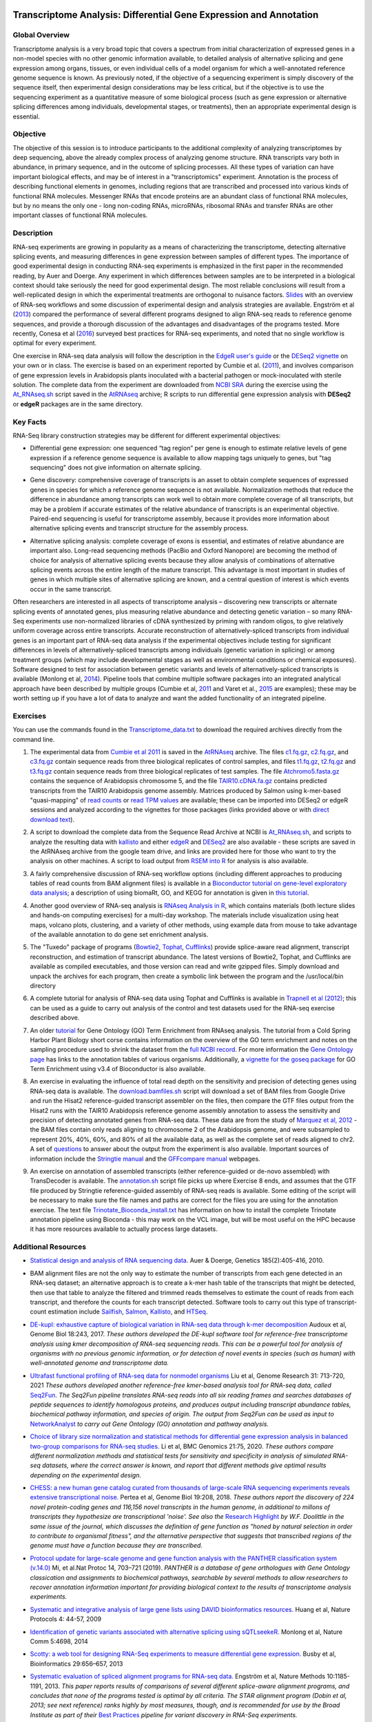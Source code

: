 .. image:: /Images/NC_State.gif
   :target: http://www.ncsu.edu


.. role:: bash(code)
   :language: bash


Transcriptome Analysis: Differential Gene Expression and Annotation
==================================================================



Global Overview
***************

Transcriptome analysis is a very broad topic that covers a spectrum from initial characterization of expressed genes in a non-model species with no other genomic information available, to detailed analysis of alternative splicing and gene expression among organs, tissues, or even individual cells of a model organism for which a well-annotated reference genome sequence is known. As previously noted, if the objective of a sequencing experiment is simply discovery of the sequence itself, then experimental design considerations may be less critical, but if the objective is to use the sequencing experiment as a quantitative measure of some biological process (such as gene expression or alternative splicing differences among individuals, developmental stages, or treatments), then an appropriate experimental design is essential.


Objective
*********

The objective of this session is to introduce participants to the additional complexity of analyzing transcriptomes by deep sequencing, above the already complex process of analyzing genome structure. RNA transcripts vary both in abundance, in primary sequence, and in the outcome of splicing processes. All these types of variation can have important biological effects, and may be of interest in a "transcriptomics" experiment. Annotation is the process of describing functional elements in genomes, including regions that are transcribed and processed into various kinds of functional RNA molecules. Messenger RNAs that encode proteins are an abundant class of functional RNA molecules, but by no means the only one - long non-coding RNAs, microRNAs, ribosomal RNAs and transfer RNAs are other important classes of functional RNA molecules. 



Description
***********

RNA-seq experiments are growing in popularity as a means of characterizing the transcriptome, detecting alternative splicing events, and measuring differences in gene expression between samples of different types. The importance of good experimental design in conducting RNA-seq experiments is emphasized in the first paper in the recommended reading, by Auer and Doerge. Any experiment in which differences between samples are to be interpreted in a biological context should take seriously the need for good experimental design. The most reliable conclusions will result from a well-replicated design in which the experimental treatments are orthogonal to nuisance factors. `Slides <https://drive.google.com/open?id=1NB2ICMSgcGO10v0i5ZhwQZuNhsMmR4C9>`_ with an overview of RNA-seq workflows and some discussion of experimental design and analysis strategies are available. Engström et al (`2013 <http://www.nature.com/nmeth/journal/v10/n12/full/nmeth.2722.html>`_) compared the performance of several different programs designed to align RNA-seq reads to reference genome sequences, and provide a thorough discussion of the advantages and disadvantages of the programs tested. More recently, Conesa et al (`2016 <https://www.ncbi.nlm.nih.gov/pmc/articles/PMC4728800/>`_) surveyed best practices for RNA-seq experiments, and noted that no single workflow is optimal for every experiment. 

\

One exercise in RNA-seq data analysis will follow the description in the `EdgeR user's guide <https://bioconductor.org/packages/release/bioc/vignettes/edgeR/inst/doc/edgeRUsersGuide.pdf>`_ or the `DESeq2 vignette <https://bioconductor.org/packages/release/bioc/vignettes/DESeq2/inst/doc/DESeq2.html>`_ on your own or in class. The exercise is based on an experiment reported by Cumbie et al. (`2011 <http://journals.plos.org/plosone/article?id=10.1371/journal.pone.0025279>`_), and involves comparison of gene expression levels in Arabidopsis plants inoculated with a bacterial pathogen or mock-inoculated with sterile solution. The complete data from the experiment are downloaded from `NCBI SRA <http://www.ncbi.nlm.nih.gov/sra/?term=SRP004047>`_ during the exercise using the `At_RNAseq.sh <https://drive.google.com/open?id=18NJkXMWjOLUzgiiez4Q-t_z6alM40h7Z>`_ script saved in the `AtRNAseq <https://drive.google.com/open?id=1_-cX7Scvp_e8zlN4glcD3-i2eJg5Tv71>`_ archive; R scripts to run differential gene expression analysis with **DESeq2** or **edgeR** packages are in the same directory. 


Key Facts
*********

RNA-Seq library construction strategies may be different for different experimental objectives:

+ Differential gene expression: one sequenced “tag region” per gene is enough to estimate relative levels of gene expression if a reference genome sequence is available to allow mapping tags uniquely to genes, but "tag sequencing" does not give information on alternate splicing.

\

+ Gene discovery: comprehensive coverage of transcripts is an asset to obtain complete sequences of expressed genes in species for which a reference genome sequence is not available. Normalization methods that reduce the difference in abundance among transcripts can work well to obtain more complete coverage of all transcripts, but may be a problem if accurate estimates of the relative abundance of transcripts is an experimental objective. Paired-end sequencing is useful for transcriptome assembly, because it provides more information about alternative splicing events and transcript structure for the assembly process.

\

+ Alternative splicing analysis: complete coverage of exons is essential, and estimates of relative abundance are important also. Long-read sequencing methods (PacBio and Oxford Nanopore) are becoming the method of choice for analysis of alternative splicing events because they allow analysis of combinations of alternative splicing events across the entire length of the mature transcript. This advantage is most important in studies of genes in which multiple sites of alternative splicing are known, and a central question of interest is which events occur in the same transcript.

Often researchers are interested in all aspects of transcriptome analysis – discovering new transcripts or alternate splicing events of annotated genes, plus measuring relative abundance and detecting genetic variation – so many RNA-Seq experiments use non-normalized libraries of cDNA synthesized by priming with random oligos, to give relatively uniform coverage across entire transcripts. Accurate reconstruction of alternatively-spliced transcripts from individual genes is an important part of RNA-seq data analysis if the experimental objectives include testing for significant differences in levels of alternatively-spliced transcripts among individuals (genetic variation in splicing) or among treatment groups (which may include developmental stages as well as environmental conditions or chemical exposures). Software designed to test for association between genetic variants and levels of alternatively-spliced transcripts is available (Monlong et al, `2014 <http://www.nature.com/ncomms/2014/140820/ncomms5698/full/ncomms5698.html>`_). Pipeline tools that combine multiple software packages into an integrated analytical approach have been described by multiple groups (Cumbie et al, `2011 <http://journals.plos.org/plosone/article?id=10.1371/journal.pone.0025279>`_ and Varet et al., `2015 <http://biorxiv.org/content/early/2015/09/26/021741>`_ are examples); these may be worth setting up if you have a lot of data to analyze and want the added functionality of an integrated pipeline.


Exercises
*********

You can use the commands found in the `Transcriptome_data.txt <https://drive.google.com/open?id=1jSNUzeBRg1dExWJhI2ylxRfggHYh4s1->`_ to download the required archives directly from the command line. 

1. The experimental data from `Cumbie et al 2011 <http://journals.plos.org/plosone/article?id=10.1371/journal.pone.0025279>`_ is saved in the `AtRNAseq <https://drive.google.com/open?id=1_-cX7Scvp_e8zlN4glcD3-i2eJg5Tv71>`_ archive. The files `c1.fq.gz <https://drive.google.com/open?id=1A1ePOEEQxgY5-WbtH99_-wfpivYpLRyT>`_, `c2.fq.gz <https://drive.google.com/open?id=1OIwpkuNJIAhfDoXFsfAiEbCho6EXt412>`_, and `c3.fq.gz <https://drive.google.com/open?id=1DhVkPmszlpvH8dIKXef2iiSO-cF_cj-v>`_ contain sequence reads from three biological replicates of control samples, and files `t1.fq.gz <https://drive.google.com/open?id=13xP7gcbNCT8BwbGh1_bLg6LF_AWfruhn>`_, `t2.fq.gz <https://drive.google.com/open?id=1_gPRcV7zzs8HixgK7dwNRb-h8MPXjMpc>`_ and `t3.fq.gz <https://drive.google.com/open?id=1wr0qCiomXFSiB2T9zdrzYRSB7FcW67Cy>`_ contain sequence reads from three biological replicates of test samples. The file `Atchromo5.fasta.gz <https://drive.google.com/open?id=1i5p9JlQZh_xvhGN_d9JvLVaOxqF8Hp0_>`_ contains the sequence of Arabidopsis chromosome 5, and the file `TAIR10.cDNA.fa.gz <https://drive.google.com/open?id=13n6Iu-Aht4ikGH2SyX0yTwKVfx3ply3R>`_ contains predicted transcripts from the TAIR10 Arabidopsis genome assembly. Matrices produced by Salmon using k-mer-based "quasi-mapping" of `read counts <https://drive.google.com/a/ncsu.edu/file/d/1E37JMBl76XPvVlfGKGIha5PPL1Ow8EqF>`_ or `read TPM values <https://drive.google.com/a/ncsu.edu/file/d/1fyhuRyJmh6f0j5ktEUHveoIsg_k1W6OV>`_ are available; these can be imported into DESeq2 or edgeR sessions and analyzed according to the vignettes for those packages (links provided above or with `direct download text <https://drive.google.com/open?id=18U7valM4P4r2topHWkRsqDzC_I9RtXn3>`_). 

\
 
2. A script to download the complete data from the Sequence Read Archive at NCBI is `At_RNAseq.sh <https://drive.google.com/open?id=18NJkXMWjOLUzgiiez4Q-t_z6alM40h7Z>`_, and scripts to analyze the resulting data with `kallisto <https://drive.google.com/open?id=1EbVcHki5CeE2CGYGc682XFl4lQjKBbsB>`_ and either `edgeR <https://drive.google.com/open?id=1T_Am4Aj_RnYw-kFWpJFetNXo-DXNS_h1>`_ and `DESeq2 <https://drive.google.com/open?id=1fXbjVEqA-YRb_Vwd3C2MH17aBct6Tp5N>`_ are also available - these scripts are saved in the AtRNAseq archive from the google team drive, and links are provided here for those who want to try the analysis on other machines. A script to load output from `RSEM into R <https://drive.google.com/open?id=18q0rowXeDdbJC1D6agIg9cIptB9VDHsT>`_ for analysis  is also available.

\
 
3. A fairly comprehensive discussion of RNA-seq workflow options (including different approaches to producing tables of read counts from BAM alignment files) is available in a `Bioconductor tutorial on gene-level exploratory data analysis <http://www.bioconductor.org/help/workflows/rnaseqGene/>`_; a description of using biomaRt, GO, and KEGG for annotation is given in `this tutorial <https://cran.r-project.org/web/packages/biomartr/vignettes/Functional_Annotation.html>`_. 

\
 
4. Another good overview of RNA-seq analysis is `RNAseq Analysis in R <https://combine-australia.github.io/RNAseq-R/>`_, which contains materials (both lecture slides and hands-on computing exercises) for a multi-day workshop. The materials include visualization using heat maps, volcano plots, clustering, and a variety of other methods, using example data from mouse to take advantage of the available annotation to do gene set enrichment analysis.
 

\

5. The "Tuxedo" package of programs (`Bowtie2 <http://sourceforge.net/projects/bowtie-bio/files/bowtie2/2.3.0/bowtie2-2.3.0-linux-x86_64.zip>`_, `Tophat <http://ccb.jhu.edu/software/tophat/downloads/tophat-2.1.1.Linux_x86_64.tar.gz>`_, `Cufflinks <http://cole-trapnell-lab.github.io/cufflinks/assets/downloads/cufflinks-2.2.1.Linux_x86_64.tar.gz>`_) provide splice-aware read alignment, transcript reconstruction, and estimation of transcript abundance. The latest versions of Bowtie2, Tophat, and Cufflinks are available as compiled executables, and those version can read and write gzipped files. Simply download and unpack the archives for each program, then create a symbolic link between the program and the /usr/local/bin directory

\
 
6. A complete tutorial for analysis of RNA-seq data using Tophat and Cufflinks is available in `Trapnell et al (2012) <http://www.nature.com/nprot/journal/v7/n3/full/nprot.2012.016.html>`_; this can be used as a guide to carry out analysis of the control and test datasets used for the RNA-seq exercise described above.

\

7. An older `tutorial <http://girke.bioinformatics.ucr.edu/CSHL_RNAseq/mydoc/mydoc_systemPipeRNAseq_02/>`_ for Gene Ontology (GO) Term Enrichment from RNAseq analysis. The tutorial from a Cold Spring Harbor Plant Biology short corse contains information on the overview of the GO term enrichment and notes on the sampling procedure used to shrink the dataset from the `full NCBI record <https://www.ncbi.nlm.nih.gov/bioproject/PRJNA156671>`_. For more information the `Gene Ontology page <http://geneontology.org/docs/go-annotations/>`_ has links to the annotation tables of various organisms. Additionally, a `vignette for the goseq package <https://bioconductor.org/packages/3.4/bioc/vignettes/goseq/inst/doc/goseq.pdf>`_ for GO Term Enrichment using v3.4 of Bioconductor is also available. 

\

8. An exercise in evaluating the influence of total read depth on the sensitivity and precision of detecting genes using RNA-seq data is available. The `download.bamfiles.sh <https://drive.google.com/a/ncsu.edu/file/d/1ZGfoQ9v6x1gIrt9JdxrgGyewG0GB4bZ8>`_ script will download a set of BAM files from Google Drive and run the Hisat2 reference-guided transcript assembler on the files, then compare the GTF files output from the Hisat2 runs with the TAIR10 Arabidopsis reference genome assembly annotation to assess the sensitivity and precision of detecting annotated genes from RNA-seq data. These data are from the study of `Marquez et al, 2012 <https://www.ncbi.nlm.nih.gov/pmc/articles/PMC3371709/>`_ - the BAM files contain only reads aligning to chromosome 2 of the Arabidopsis genome, and were subsampled to represent 20%, 40%, 60%, and 80% of all the available data, as well as the complete set of reads aligned to chr2. A set of `questions <https://drive.google.com/a/ncsu.edu/file/d/1sP1sULzovd1E6LzeDEi0_8Aq1fqrCe-8>`_ to answer about the output from the experiment is also available. Important sources of information include the `Stringtie manual <http://ccb.jhu.edu/software/stringtie/index.shtml?t=manual>`_ and the `GFFcompare manual <https://ccb.jhu.edu/software/stringtie/gffcompare.shtml>`_ webpages.

\

9. An exercise on annotation of assembled transcripts (either reference-guided or de-novo assembled) with TransDecoder is available. The `annotation.sh <https://drive.google.com/a/ncsu.edu/file/d/1CdT4XDvtTAqWn9R1w6UoGsQ9mlFssGj_>`_ script file picks up where Exercise 8 ends, and assumes that the GTF file produced by Stringtie reference-guided assembly of RNA-seq reads is available. Some editing of the script will be necessary to make sure the file names and paths are correct for the files you are using for the annotation exercise. The text file `Trinotate_Bioconda_install.txt <https://drive.google.com/a/ncsu.edu/file/d/1vcVevB4jaBWUarIM7rWMo_ELFphKSd2Y>`_ has information on how to install the complete Trinotate annotation pipeline using Bioconda - this may work on the VCL image, but will be most useful on the HPC because it has more resources available to actually process large datasets.

Additional Resources
********************

+ `Statistical design and analysis of RNA sequencing data <http://www.ncbi.nlm.nih.gov/pmc/articles/PMC2881125>`_. Auer & Doerge, Genetics 185(2):405-416, 2010.

\

+ BAM alignment files are not the only way to estimate the number of transcripts from each gene detected in an RNA-seq dataset; an alternative approach is to create a k-mer hash table of the transcripts that might be detected, then use that table to analyze the filtered and trimmed reads themselves to estimate the count of reads from each transcript, and therefore the counts for each transcript detected. Software tools to carry out this type of transcript-count estimation include `Sailfish <http://www.cs.cmu.edu/~ckingsf/software/sailfish/>`_,  `Salmon <https://combine-lab.github.io/salmon/>`_, `Kallisto <https://pachterlab.github.io/kallisto/about>`_, and `HTSeq <http://www-huber.embl.de/HTSeq/doc/overview.html>`_.

\

+ `DE-kupl: exhaustive capture of biological variation in RNA-seq data through k-mer decomposition <https://doi.org/10.1186/s13059-017-1372-2>`_ Audoux et al, Genome Biol 18:243, 2017. *These authors developed the DE-kupl software tool for reference-free transcriptome analysis using kmer decomposition of RNA-seq sequencing reads. This can be a powerful tool for analysis of organisms with no previous genomic information, or for detection of novel events in species (such as human) with well-annotated genome and transcriptome data.*

\ 

+ `Ultrafast functional profiling of RNA-seq data for nonmodel organisms <https://doi.org/10.1101/gr.269894.120>`_  Liu et al, Genome Research  31: 713-720, 2021 *These authors developed another reference-free kmer-based analysis tool for RNA-seq data, called* `Seq2Fun <https://www.seq2fun.ca/>`_. *The Seq2Fun pipeline translates RNA-seq reads into all six reading frames and searches databases of peptide sequences to identify homologous proteins, and produces output including transcript abundance tables, biochemical pathway information, and species of origin. The output from Seq2Fun can be used as input to* `NetworkAnalyst <https://www.networkanalyst.ca/>`_ *to carry out Gene Ontology (GO) annotation and pathway analysis.*

\

+ `Choice of library size normalization and statistical methods for differential gene expression analysis in balanced two-group comparisons for RNA-seq studies <https://bmcgenomics.biomedcentral.com/articles/10.1186/s12864-020-6502-7>`_. Li et al, BMC Genomics 21:75, 2020.  *These authors compare different normalization methods and statistical tests for sensitivity and specificity in analysis of simulated RNA-seq datasets, where the correct answer is known, and report that different methods give optimal results depending on the experimental design.*

\

+ `CHESS: a new human gene catalog curated from thousands of large-scale RNA sequencing experiments reveals extensive transcriptional noise. <https://genomebiology.biomedcentral.com/articles/10.1186/s13059-018-1590-2>`_ Pertea et al, Genome Biol 19:208, 2018. *These authors report the discovery of 224 novel protein-coding genes and 116,156 novel transcripts in the human genome, in additional to millons of transcripts they hypothesize are transcriptional 'noise'. See also the* `Research Highlight <https://genomebiology.biomedcentral.com/articles/10.1186/s13059-018-1600-4>`_ *by W.F. Doolittle in the same issue of the journal, which discusses the definition of gene function as "honed by natural selection in order to contribute to organismal fitness", and the alternative perspective that suggests that transcribed regions of the genome must have a function because they are transcribed.*

\

+ `Protocol update for large-scale genome and gene function analysis with the PANTHER classification system (v.14.0) <https://doi.org/10.1038/s41596-019-0128-8>`_ Mi, et al.Nat Protoc 14, 703–721 (2019). *PANTHER is a database of gene orthologues with Gene Ontology classication and assignments to biochemical pathways, searchable by several methods to allow researchers to recover annotation information important for providing biological context to the results of transcriptome analysis experiments.*

\

+ `Systematic and integrative analysis of large gene lists using DAVID bioinformatics resources. <https://www.nature.com/nprot/journal/v4/n1/pdf/nprot.2008.211.pdf>`_ Huang et al, Nature Protocols 4: 44-57, 2009

\

+ `Identification of genetic variants associated with alternative splicing using sQTLseekeR. <http://www.nature.com/ncomms/2014/140820/ncomms5698/full/ncomms5698.html>`_ Monlong et al, Nature Comm 5:4698, 2014 

\

+ `Scotty: a web tool for designing RNA-Seq experiments to measure differential gene expression. <http://bioinformatics.oxfordjournals.org/content/29/5/656>`_ Busby et al, Bioinformatics 29:656–657, 2013 

\

+ `Systematic evaluation of spliced alignment programs for RNA-seq data. <http://www.nature.com/nmeth/journal/v10/n12/full/nmeth.2722.html>`_ Engström et al, Nature Methods 10:1185-1191, 2013. *This paper reports results of comparisons of several different splice-aware alignment programs, and concludes that none of the programs tested is optimal by all criteria. The STAR alignment program (Dobin et al, 2013; see next reference) ranks highly by most measures, though, and is recommended for use by the Broad Institute as part of their* `Best Practices <https://www.broadinstitute.org/gatk/guide/best-practices?bpm=RNAseq>`_ *pipeline for variant discovery in RNA-Seq experiments.*

\

+ `STAR: ultrafast universal RNA-seq aligner. <http://bioinformatics.oxfordjournals.org/content/29/1/15>`_ Dobin et al, Bioinformatics 29:15-21, 2013

\

+ `A survey of best practices for RNA-seq data analysis. <https://www.ncbi.nlm.nih.gov/pmc/articles/PMC4728800/>`_ Conesa et al, Genome Biology 17:13, 2016 

\

+ `GENE-counter: a computational pipeline for the analysis of RNA-seq data for gene expression differences. <http://www.plosone.org/article/info%3Adoi%2F10.1371%2Fjournal.pone.0025279>`_ Cumbie et al, PLoS ONE 6(10): e25279, 2011.

\

+ `Molecular indexing enables quantitative targeted RNA sequencing and reveals poor efficiencies in standard library preparations. <http://www.pnas.org/content/111/5/1891>`_ Fu et al, PNAS 111:1891–1896, 2014

\

+ `Robust adjustment of sequence tag abundance. <http://www.ncbi.nlm.nih.gov/pubmed/24108185>`_ Baumann & Doerge, Bioinformatics 30(5):601-605, 2014

\

+ `Differential analysis of gene regulation at transcript resolution with RNA-seq. <http://www.nature.com/nbt/journal/v31/n1/full/nbt.2450.html>`_ Trapnell et al, Nat Biotechnol 31:46-53, 2013

\

+ `Improving RNA-Seq expression estimates by correcting for fragment bias. <http://www.ncbi.nlm.nih.gov/pmc/articles/PMC3129672/>`_ Roberts et al, Genome Biol 12:R22, 2011


Class Recordings
----------------

+   `Session 20: recorded March 10th 2021 <https://drive.google.com/file/d/1_0E405_-u_ulhbgwlV-khTmSDKMnsdQZ/view?usp=sharing>`_. A trancscript of the recording is `also availabile <https://drive.google.com/file/d/1PJqv2sx8YO3cEGwzIY1CD3WlU9YXB7G_/view?usp=sharing>`_.

+   `Session 21: recorded March 12th 2021 <https://drive.google.com/file/d/1JQK8p4CFNxl5zxP1WGu8awQMuw02bHy7/view?usp=sharing>`_. A trancscript of the recording is `also availabile <https://drive.google.com/file/d/1chh1eoUdhSXkDmTWu2aQptxRwC4shYMt/view?usp=sharing>`_.

+   `Session 22: recorded March 15th 2021 <https://drive.google.com/file/d/1elLZ8Z7MXQJE6pK8NUWdMoFZDwap7_W5/view?usp=sharing>`_. A trancscript of the recording is `also availabile <https://drive.google.com/file/d/1IpR7H-N-hr_p9FrXNiIkzRCS42WtQwtZ/view?usp=sharing>`_.

+   `Session 23: recorded March 17th 2021 <https://drive.google.com/file/d/17UQQzuNQXJfQ7miwJ5_BZbkCCqloJLgq/view?usp=sharing>`_. A trancscript of the recording is `also availabile <https://drive.google.com/file/d/1WvrWkxjiRpeusg_-50t23alBx7WsuK_O/view?usp=sharing>`_.

+   `Session 24: recorded March 19th 2021 <https://drive.google.com/file/d/1TKlDlcxupa-qZGopSGF8gVIkVZgtbtwV/view?usp=sharing>`_. A trancscript of the recording is `also availabile <https://drive.google.com/file/d/1JgJ7LpdjXQmOQFFIfuAhOjYOq4I5ajiR/view?usp=sharing>`_.


Last modified 29 March 2022.
Edits by `Ross Whetten <https://github.com/rwhetten>`_, `Will Kohlway <https://github.com/wkohlway>`_, & `Maria Adonay <https://github.com/amalgamaria>`_.

